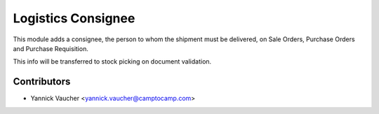 Logistics Consignee
===================

This module adds a consignee, the person to whom the shipment must
be delivered, on Sale Orders, Purchase Orders and Purchase Requisition.

This info will be transferred to stock picking on document validation.


Contributors
------------

* Yannick Vaucher <yannick.vaucher@camptocamp.com>
